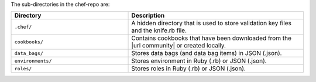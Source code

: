.. The contents of this file may be included in multiple topics (using the includes directive).
.. The contents of this file should be modified in a way that preserves its ability to appear in multiple topics.


The sub-directories in the chef-repo are:

.. list-table::
   :widths: 200 300
   :header-rows: 1

   * - Directory
     - Description
   * - ``.chef/``
     - A hidden directory that is used to store validation key files and the knife.rb file.
   * - ``cookbooks/``
     - Contains cookbooks that have been downloaded from the |url community| or created locally.
   * - ``data_bags/``
     - Stores data bags (and data bag items) in JSON (.json).
   * - ``environments/``
     - Stores environment in Ruby (.rb) or JSON (.json).
   * - ``roles/``
     - Stores roles in Ruby (.rb) or JSON (.json).




